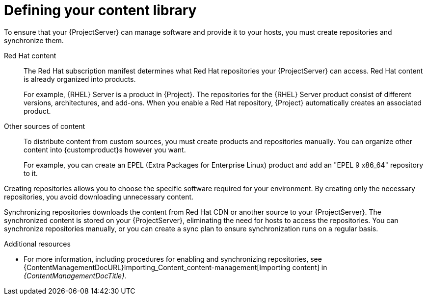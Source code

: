 [id="defining-your-content-library_{context}"]
= Defining your content library

To ensure that your {ProjectServer} can manage software and provide it to your hosts, you must create repositories and synchronize them.

Red{nbsp}Hat content::
The Red{nbsp}Hat subscription manifest determines what Red{nbsp}Hat repositories your {ProjectServer} can access.
Red{nbsp}Hat content is already organized into products.
+
For example, {RHEL}{nbsp}Server is a product in {Project}.
The repositories for the {RHEL}{nbsp}Server product consist of different versions, architectures, and add-ons.
When you enable a Red{nbsp}Hat repository, {Project} automatically creates an associated product.

ifdef::katello,orcharhino[]
Oracle ULN content::
You can use {Project} to manage hosts running Oracle Linux.
For more information, see {ContentManagementDocURL}creating-uln-repositories[Creating ULN repositories] in _{ContentManagementDocTitle}_.

SUSE content::
You can use {Project} to manage hosts running {SLES}.
For more information, see {ContentManagementDocURL}Managing_SUSE_Content_content-management[Managing SUSE content] in _{ContentManagementDocTitle}_.

Ubuntu ESM content::
You can use {Project} to manage hosts running Ubuntu.
For more information, see {ContentManagementDocURL}Synchronizing-Ubuntu-Expanded-Security-Maintenance-content_content-management[Synchronizing Ubuntu Expanded Security Maintenance content] in _{ContentManagementDocTitle}_.
endif::[]

Other sources of content::
To distribute content from custom sources, you must create products and repositories manually.
You can organize other content into {customproduct}s however you want.
+
For example, you can create an EPEL (Extra Packages for Enterprise Linux) product and add an "EPEL 9 x86_64" repository to it.

Creating repositories allows you to choose the specific software required for your environment.
By creating only the necessary repositories, you avoid downloading unnecessary content.

Synchronizing repositories downloads the content from Red{nbsp}Hat CDN or another source to your {ProjectServer}.
The synchronized content is stored on your {ProjectServer}, eliminating the need for hosts to access the repositories.
You can synchronize repositories manually, or you can create a sync plan to ensure synchronization runs on a regular basis.

.Additional resources
ifdef::katello[]
* For more information, see {ContentManagementDocURL}Basic_Content_Management_Workflow_content-management[Basic content management workflow].
* For more information about Deb content, see {ContentManagementDocURL}Adding_Custom_Deb_Repositories_content-management[Adding Deb repositories] in _{ContentManagementDocTitle}_.
* For more information about Yum content, see {ContentManagementDocURL}Adding_Custom_RPM_Repositories_content-management[Adding RPM repositories] in _{ContentManagementDocTitle}_.
endif::[]
* For more information, including procedures for enabling and synchronizing repositories, see {ContentManagementDocURL}Importing_Content_content-management[Importing content] in _{ContentManagementDocTitle}_.
